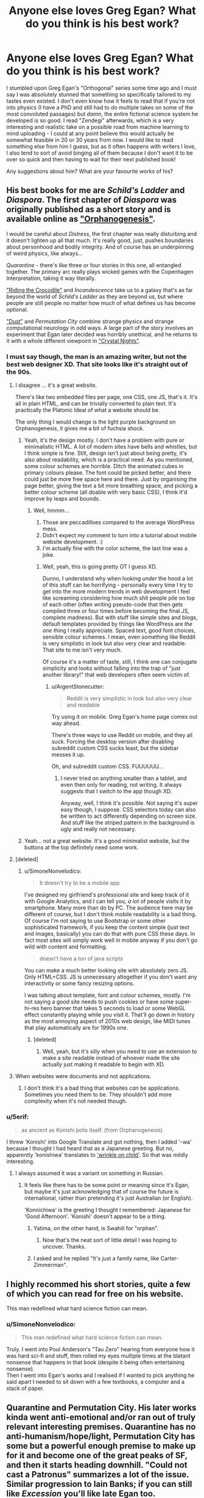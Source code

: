#+TITLE: Anyone else loves Greg Egan? What do you think is his best work?

* Anyone else loves Greg Egan? What do you think is his best work?
:PROPERTIES:
:Author: SimoneNonvelodico
:Score: 64
:DateUnix: 1521116816.0
:DateShort: 2018-Mar-15
:END:
I stumbled upon Greg Egan's "Orthogonal" series some time ago and I must say I was absolutely stunned that something so specifically tailored to my tastes even existed. I don't even know how it feels to read that if you're not into physics (I have a PhD and still had to do multiple takes on some of the most convoluted passages) but /damn/, the entire fictional science system he developed is so good. I read "Zendegi" afterwards, which is a very interesting and realistic take on a possible road from machine learning to mind uploading - I could at any point believe this would actually be somewhat feasible in 20 or 30 years from now. I would like to read something else from him I guess, but as it often happens with writers I love, I also tend to sort of avoid binging all of them because I don't want it to be over so quick and then having to wait for their next published book!

Any suggestions about him? What are your favourite works of his?


** His best books for me are /Schild's Ladder/ and /Diaspora/. The first chapter of /Diaspora/ was originally published as a short story and is available online as [[http://www.gregegan.net/DIASPORA/01/Orphanogenesis.html]["Orphanogenesis"]].

I would be careful about /Distress/, the first chapter was really disturbing and it doesn't lighten up all that much. It's really good, just, pushes boundaries about personhood and bodily integrity. And of course has an underpinning of weird physics, like always...

/Quarantine/ - there's like three or four stories in this one, all entangled together. The primary arc really plays wicked games with the Copenhagen Interpretation, taking it way literally.

[[http://www.gregegan.net/INCANDESCENCE/00/Crocodile.html]["Riding the Crocodile"]] and /Incandescence/ take us to a galaxy that's as far beyond the world of /Schild's Ladder/ as they are beyond us, but where people are still people no matter how much of what defines us has become optional.

[[https://archive.org/stream/Asimovs_v16n08_1992-07/Asimovs_v16n08_1992-07_djvu.txt]["Dust"]] and /Permutation City/ combine strange physics and strange computational neurology in odd ways. A large part of the story involves an experiment that Egan later decided was horribly unethical, and he returns to it with a whole different viewpoint in [[http://ttapress.com/553/crystal-nights-by-greg-egan/]["Crystal Nights"]].
:PROPERTIES:
:Author: ArgentStonecutter
:Score: 22
:DateUnix: 1521119498.0
:DateShort: 2018-Mar-15
:END:

*** I must say though, the man is an amazing writer, but not the best web designer XD. That site looks like it's straight out of the 90s.
:PROPERTIES:
:Author: SimoneNonvelodico
:Score: 3
:DateUnix: 1521123569.0
:DateShort: 2018-Mar-15
:END:

**** I disagree ... it's a great website.

There's like two embedded files per page, one CSS, one JS, that's it. It's all in plain HTML, and can be trivially converted to plain text. It's practically the Platonic Ideal of what a website should be.

The only thing I would change is the light purple background on Orphanogenesis, it gives me a bit of fuchsia shock.
:PROPERTIES:
:Author: ArgentStonecutter
:Score: 18
:DateUnix: 1521123830.0
:DateShort: 2018-Mar-15
:END:

***** Yeah, it's the design mostly. I don't have a problem with pure or minimalistic HTML. A lot of modern sites have bells and whistles, but I think simple is fine. Still, design isn't just about being pretty, it's also about readability, which is a practical need. As you mentioned, some colour schemes are horrible. Ditch the animated cubes in primary colours please. The font could be picked better, and there could just be more free space here and there. Just by organising the page better, giving the text a bit more breathing space, and picking a better colour scheme (all doable with very basic CSS), I think it'd improve by leaps and bounds.
:PROPERTIES:
:Author: SimoneNonvelodico
:Score: 6
:DateUnix: 1521125603.0
:DateShort: 2018-Mar-15
:END:

****** Well, hmmm...

1. Those are peccadilloes compared to the average WordPress mess.
2. Didn't expect my comment to turn into a tutorial about mobile website development. :)
3. I'm actually fine with the color scheme, the last line was a joke.
:PROPERTIES:
:Author: ArgentStonecutter
:Score: 5
:DateUnix: 1521127744.0
:DateShort: 2018-Mar-15
:END:

******* Well, yeah, this is going pretty OT I guess XD.

Dunno, I understand why when looking /under/ the hood a lot of this stuff can be horrifying - personally every time I try to get into the more modern trends in web development I feel like screaming considering how much shit people pile on top of each other (often writing pseudo-code that then gets compiled three or four times before becoming the final JS, complete madness). But with stuff like simple sites and blogs, default templates provided by things like WordPress are /the one/ thing I really appreciate. Spaced text, good font choices, sensible colour schemes. I mean, even something like Reddit is very simplistic in look but also very clear and readable. That site to me isn't very much.

Of course it's a matter of taste, still, I think one can conjugate simplicity and looks without falling into the trap of "just another library!" that web developers often seem victim of.
:PROPERTIES:
:Author: SimoneNonvelodico
:Score: 3
:DateUnix: 1521128044.0
:DateShort: 2018-Mar-15
:END:

******** u/ArgentStonecutter:
#+begin_quote
  Reddit is very simplistic in look but also very clear and readable
#+end_quote

Try using it on mobile. Greg Egan's home page comes out way ahead.

There's three ways to use Reddit on mobile, and they all suck. Forcing the desktop version after disabling subreddit custom CSS sucks least, but the sidebar messes it up.

Oh, and subreddit custom CSS. FUUUUUU...
:PROPERTIES:
:Author: ArgentStonecutter
:Score: 1
:DateUnix: 1521130236.0
:DateShort: 2018-Mar-15
:END:

********* I never tried on anything smaller than a tablet, and even then only for reading, not writing. It always suggests that I switch to the app though XD.

Anyway, well, I think it's possible. Not saying it's super easy though, I suppose. CSS selectors today can also be written to act differently depending on screen size. And stuff like the striped pattern in the background is ugly and really not necessary.
:PROPERTIES:
:Author: SimoneNonvelodico
:Score: 1
:DateUnix: 1521131584.0
:DateShort: 2018-Mar-15
:END:


***** Yeah... not a great website. It's a good minimalist website, but the buttons at the top definitely need some work.
:PROPERTIES:
:Author: Calsem
:Score: 1
:DateUnix: 1521687113.0
:DateShort: 2018-Mar-22
:END:


**** [deleted]
:PROPERTIES:
:Score: 3
:DateUnix: 1521124432.0
:DateShort: 2018-Mar-15
:END:

***** u/SimoneNonvelodico:
#+begin_quote
  It doesn't try to be a mobile app
#+end_quote

I've designed my girlfriend's professional site and keep track of it with Google Analytics, and I can tell you, /a lot/ of people visits it by smartphone. Many more than do by PC. The audience here may be different of course, but I don't think mobile readability is a bad thing. Of course I'm not saying to use Bootstrap or some other sophisticated framework, if you keep the content simple (just text and images, basically) you can do that with pure CSS these days. In fact most sites will simply work well in mobile anyway if you don't go wild with content and formatting.

#+begin_quote
  doesn't have a ton of java scripts
#+end_quote

You can make a much better looking site with absolutely zero JS. Only HTML+CSS. JS is unnecessary altogether if you don't want any interactivity or some fancy resizing options.

I was talking about template, font and colour schemes, mostly. I'm not saying a good site needs to push cookies or have some super-hi-res hero banner that takes 5 seconds to load or some WebGL effect constantly playing while you visit it. That'll go down in history as the most annoying aspect of 2010s web design, like MIDI tunes that play automatically are for 1990s one.
:PROPERTIES:
:Author: SimoneNonvelodico
:Score: 5
:DateUnix: 1521125952.0
:DateShort: 2018-Mar-15
:END:

****** [deleted]
:PROPERTIES:
:Score: 1
:DateUnix: 1521127564.0
:DateShort: 2018-Mar-15
:END:

******* Well, yeah, but it's silly when you need to use an extension to make a site readable instead of whoever made the site actually just making it readable to begin with XD.
:PROPERTIES:
:Author: SimoneNonvelodico
:Score: 1
:DateUnix: 1521128755.0
:DateShort: 2018-Mar-15
:END:


**** When websites were documents and not applications.
:PROPERTIES:
:Author: ajuc
:Score: 2
:DateUnix: 1521127089.0
:DateShort: 2018-Mar-15
:END:

***** I don't think it's a bad thing that websites /can/ be applications. Sometimes you need them to be. They shouldn't add more complexity when it's not needed though.
:PROPERTIES:
:Author: SimoneNonvelodico
:Score: 4
:DateUnix: 1521127583.0
:DateShort: 2018-Mar-15
:END:


*** u/5erif:
#+begin_quote
  as ancient as Konishi polis itself. (from Orphanogenesis)
#+end_quote

I threw 'Konishi' into Google Translate and got nothing, then I added '-wa' because I thought I had heard that as a Japanese greeting. But no, apparently 'konishiwa' translates to [[https://translate.google.com/#auto/en/konishiwa]['wrinkle on child']]. So that was mildly interesting.
:PROPERTIES:
:Author: 5erif
:Score: 1
:DateUnix: 1521142795.0
:DateShort: 2018-Mar-15
:END:

**** I always assumed it was a variant on something in Russian.
:PROPERTIES:
:Author: ArgentStonecutter
:Score: 1
:DateUnix: 1521143148.0
:DateShort: 2018-Mar-15
:END:

***** It feels like there has to be some point or meaning since it's Egan, but maybe it's just acknowledging that of course the future is international, rather than pretending it's just Australian (or English).

'Konnichiwa' is the greeting I thought I remembered: Japanese for 'Good Afternoon'. 'Konishi' doesn't appear to be a thing.
:PROPERTIES:
:Author: 5erif
:Score: 3
:DateUnix: 1521145776.0
:DateShort: 2018-Mar-15
:END:

****** Yatima, on the other hand, is Swahili for "orphan".
:PROPERTIES:
:Author: ArgentStonecutter
:Score: 4
:DateUnix: 1521162270.0
:DateShort: 2018-Mar-16
:END:

******* Now that's the neat sort of little detail I was hoping to uncover. Thanks.
:PROPERTIES:
:Author: 5erif
:Score: 1
:DateUnix: 1521168363.0
:DateShort: 2018-Mar-16
:END:


****** I asked and he replied "It's just a family name, like Carter-Zimmerman".
:PROPERTIES:
:Author: ArgentStonecutter
:Score: 3
:DateUnix: 1521151686.0
:DateShort: 2018-Mar-16
:END:


** I highly recommed his short stories, quite a few of which you can read for free on his website.

This man redefined what hard science fiction can mean.
:PROPERTIES:
:Score: 13
:DateUnix: 1521118704.0
:DateShort: 2018-Mar-15
:END:

*** u/SimoneNonvelodico:
#+begin_quote
  This man redefined what hard science fiction can mean.
#+end_quote

Truly. I went into Poul Anderson's "Tau Zero" hearing from everyone how it was hard sci-fi and stuff, then rolled my eyes multiple times at the blatant nonsense that happens in that book (despite it being often entertaining nonsense).\\
Then I went into Egan's works and I realised if I wanted to pick anything he said apart I needed to sit down with a few textbooks, a computer and a stack of paper.
:PROPERTIES:
:Author: SimoneNonvelodico
:Score: 12
:DateUnix: 1521121312.0
:DateShort: 2018-Mar-15
:END:


** Quarantine and Permutation City. His later works kinda went anti-emotional and/or ran out of truly relevant interesting premises. Quarantine has no anti-humanism/hope/light, Permutation City has some but a powerful enough premise to make up for it and become one of the great peaks of SF, and then it starts heading downhill. "Could not cast a Patronus" summarizes a lot of the issue. Similar progression to Iain Banks; if you can still like /Excession/ you'll like late Egan too.
:PROPERTIES:
:Author: EliezerYudkowsky
:Score: 12
:DateUnix: 1521221782.0
:DateShort: 2018-Mar-16
:END:

*** I agree, and while I generally enjoy humanistic works the most, I can also enjoy classic nihilistic Egan, in a different manner.

I don't like Orthogonal though, because it has too much physics with too thin characters, at least for a non-physicist reader, and its alien social narrative is profoundly unimaginative: aliens progress towards human 20th century liberalism. Along with Egan's rejection of superhuman intelligence this is too parochial for my tastes.
:PROPERTIES:
:Author: AndrasKovacs
:Score: 5
:DateUnix: 1521292831.0
:DateShort: 2018-Mar-17
:END:


*** Just to make it clear, you feel like he got too pessimistic/dark for your tastes, basically? "Orthogonal" struck me as fundamentally optimistic. There's a lot of bad shit but ultimately there's also trust in the ability to make things better, and the epilogue always makes me grin ear to ear.
:PROPERTIES:
:Author: SimoneNonvelodico
:Score: 3
:DateUnix: 1521224274.0
:DateShort: 2018-Mar-16
:END:


*** have you read [[http://ttapress.com/553/crystal-nights-by-greg-egan/][Crystal Nights]]?
:PROPERTIES:
:Author: ArgentStonecutter
:Score: 2
:DateUnix: 1521230186.0
:DateShort: 2018-Mar-16
:END:


** Personally, I must disagree with the sentiments people are expressing. So far I find Egan's books to be... hollow. Lacking a soul. I've only read Permutation City and Diaspora, and although they were great bingeable hard sci-fi, the characters were morally empty. Where's the virtue? Where's the eudaimonia? Where's the humanism? Instead, everything is reduced to a checklist of meaningless hedonic experiences. Even the characters find the world soul-crushing: there is a disturbing trend of characters copying themselves and the copies committing suicide (this happens in /both/ Permutation City and Diaspora!).

Reading Egan books is both extremely fun and extremely draining. I'm drawn in by the hard sci-fi, but afterward I'm mildly depressed and need a drink.
:PROPERTIES:
:Author: LieGroupE8
:Score: 10
:DateUnix: 1521213051.0
:DateShort: 2018-Mar-16
:END:

*** I haven't read either of those. What I can say about the two (well, four, as Orthogonal is a trilogy) I /have/ read:

- in Zendegi, the story is very human, but it does indeed feature a situation similar to what you describe, of a character being sort-of copied and that ending not too well. He's not a great writer of characters, mind you - a lot of feelings are conveyed in really unsubtle manner. Still, I found the topic of that book - a man coping with the death of his wife and his own impending demise, and the wish to leave a trace of himself through his son - to be extremely human.

- Orthogonal features absolutely non-human characters, but is also the one that perhaps gave me the strongest emotions, mostly towards the women, who in this world undergo the horrifying fate of being able to reproduce only by dying (as they basically undergo mitosis). Again, the individual characters are perhaps relatively simple, but the overall portrayal of the emotions and social consequences of this mechanic is very vivid and believable.

I think in general Egan is a writer that shines when talking about science and society, and less about individuals. I think that's fine, not everyone can be talented at everything, and in fact I'd say that's a common thing among sci-fi authors. In fact at least his social analysis tends to be much more deep and thought out than what some others do. His characters are, mostly, means to an end - the end being advancing a plot that communicates its themes through collective, rather than individual, action. But he's surely no poet, yeah. His prose too is rather dry and, in itself, unremarkable.
:PROPERTIES:
:Author: SimoneNonvelodico
:Score: 2
:DateUnix: 1521214005.0
:DateShort: 2018-Mar-16
:END:


*** If you want to be really depressed, try /Distress/.

In Permutation City, Paul Durham's copy tried to commit suicide but failed, and he had a good reason for trying... and Peer's original is the one who shut itself down after he learned that Kate left him. Thomas Reimann rewrote himself and his whole universe by rerunning his defining moment over and over again until he made the "right" decision... that can be seen as somewhat self-centered but on the other hand he did save his lover's life in the end.

In Diaspora, are you talking about Orlando's five-dimensional version? Or the final version of Orlando alone with Yatima?
:PROPERTIES:
:Author: ArgentStonecutter
:Score: 2
:DateUnix: 1521230094.0
:DateShort: 2018-Mar-16
:END:

**** It's been a while since I've read either, but in Permutation City it is alluded to at the beginning that Durham's several previous copies all committed suicide. Yet he /continues/ copying himself. In Diaspora, it was the five-dimensional versions of one or more characters, yeah. They just sort of request to be discontinued or something (don't really remember).
:PROPERTIES:
:Author: LieGroupE8
:Score: 1
:DateUnix: 1521241967.0
:DateShort: 2018-Mar-17
:END:

***** Durham was in a situation where Paul[0] was likely going to have to terminate or indefinitely hibernate Paul[1] anyway, because it was expensive to run a Copy, so they baled out before they had time to accumulate enough experience as a copy to feel attached to that version of themself.

Orlando was a one of a kind five-dimensional version of himself, there were never going to be any more 5d people, so he'd be alone forever. He could have made a snail-bot version of himself to go into the 5d world with, but he'd already done that, and didn't feel that was enough himself to saddle with a few more hours of 5d-humanoid versions of himself.

And it's really less than suicide when there's lots of other versions of you that you're within a few days or months of in memories, it'e more like losing some short-term memory than dying.
:PROPERTIES:
:Author: ArgentStonecutter
:Score: 1
:DateUnix: 1521243566.0
:DateShort: 2018-Mar-17
:END:


*** Only mildly? I'm quite depressed afterwards. But that's the reason I read those (when I do). Sometimes that's the emotion I want from a novel. :)
:PROPERTIES:
:Author: embrodski
:Score: 1
:DateUnix: 1521239783.0
:DateShort: 2018-Mar-17
:END:


** I only read "Permutation City", and it was very good, even though I don't usually enjoy very abstract sci-fi (and this book becomes VERY abstract indeed). I still (years later) sometimes think about the ideas from that book. I've tried something else by Greg, don't remember what it was, but I just couldn't keep reading because of the level of abstraction and the density of the ideas. I usually skip a lot of filler in the books I read, and with Egan's books you can't do that, or you don't know what half the words even mean.

His style reminds me a lot of Jacek Dukaj (only "The Old Axolotl" was translated to English, haven't read that one, but "Ice" and "Black Oceans" by him are very good).
:PROPERTIES:
:Author: ajuc
:Score: 8
:DateUnix: 1521117657.0
:DateShort: 2018-Mar-15
:END:

*** I second Permutation City. One of the most mind blowing books ever. Teranesia comes a close second (almost as mind blowing). Surprised no one has mentioned it. Also, [[http://www.infinityplus.co.uk/stories/tap.htm][TAP]] is a great short story.
:PROPERTIES:
:Author: VanPeer
:Score: 2
:DateUnix: 1521160756.0
:DateShort: 2018-Mar-16
:END:


** PERMUTATION MOTHERFUCKING CITY, AWW YEAAAH

:ahem: Sorry, I really love that book.

edit: For those who have read it and want /more/, did you know there's a Permutation City fanfic by [[https://www.fanfiction.net/s/5389450/1/The-Finale-of-the-Ultimate-Meta-Mega-Crossover][our esteemed leader himself]]? Manages the rare feat of taking a Greg Egan book and making way more physical sense than the original.

edit: While being a mass fanfic crossover! Not since Blindsight has nonsense made /this much sense/.
:PROPERTIES:
:Author: FeepingCreature
:Score: 8
:DateUnix: 1521137728.0
:DateShort: 2018-Mar-15
:END:


** I had to look it up. I read Diaspora... good book that I have not forgotten. Now that you bring him up, I"m going to have to look at some of his other stuff.
:PROPERTIES:
:Author: jiaxingseng
:Score: 2
:DateUnix: 1521127354.0
:DateShort: 2018-Mar-15
:END:


** The short story Hot Rock had some really cool ideas.
:PROPERTIES:
:Author: Charlie___
:Score: 2
:DateUnix: 1521140885.0
:DateShort: 2018-Mar-15
:END:


** I've only read Diaspora. His vision of the far future, as well as the ending, is very melancholy.
:PROPERTIES:
:Author: yagsuomynona
:Score: 2
:DateUnix: 1521278888.0
:DateShort: 2018-Mar-17
:END:


** My favorite is Disapora. It reads more like paper outlining different possible futures for humans than a proper narrative. However, I really enjoyed it, in particular the birth of sentience in part one. My next favorite is Permutation city, followed closely by Distress. The Orthogonal series had too much physics for me to handle and not enough narrative to compensate.
:PROPERTIES:
:Author: paroxysms
:Score: 2
:DateUnix: 1521282156.0
:DateShort: 2018-Mar-17
:END:


** I've never read any of his stuff, but I've been interested in reading some of his "weird physics" books.
:PROPERTIES:
:Author: callmesalticidae
:Score: 1
:DateUnix: 1521120902.0
:DateShort: 2018-Mar-15
:END:


** I read Orthogonal a while back, did some time conversions (on the [[/r/gregegan]] subreddit, it's not popular so you can find the link easily if you really want to), and bought a few more books of his. I support the decision in Dichronauts to have the units, etc. just automatically translated to our terms, but the lack of diagrams/explanations only confused me. I think my favorite book of his is either Diaspora or Permutation City.

Also, a word of warning: *Orthogonal is filled with incest.* The alternate physics/biology of the Orthogonal series works has heritable traits being transmitted by the same method as illnesses. This, in practice, apparently works out to brother-sister pairs being each other's default partners. I imagine Egan's editor didn't pick up on this one; I certainly didn't until I'd already bought and read all three books.
:PROPERTIES:
:Author: cryptologicalMystic
:Score: 1
:DateUnix: 1521162330.0
:DateShort: 2018-Mar-16
:END:

*** Well, Orthogonal is filled with giant sentient amoebas reproducing by division who exchange genetic information through light signals instead of DNA through means other than mating. I feel like applying any of our sexual morals to them is a lost cause to begin with XD.
:PROPERTIES:
:Author: SimoneNonvelodico
:Score: 12
:DateUnix: 1521184612.0
:DateShort: 2018-Mar-16
:END:


*** I think that's a little bit of an unfair claim, since the Orthogonal amoebamen's biology and reproductive nature is so different from our own that any downstream implications that our species has of the term incest don't apply to them at all.

However, to be honest, the main disappointment about orthogonal (which I otherwise REALLY loved) was that the gender politics (and even general psychological makeup) of these truly alien beings ended up being pretty similar to our own in ways I wouldn't expect them to be.
:PROPERTIES:
:Author: Galap
:Score: 8
:DateUnix: 1521181905.0
:DateShort: 2018-Mar-16
:END:

**** Yeah, I found the physics way more interesting then the sociology. I also found the sort of solution of their problem being "lets make them more like humans" to be...boring?

The story of their science progressing is good, the too close gender politics and ..well society feels like amoebas wearing top-hats. And not really an exploration of what biology would be needed to produce the features we are introduced too.
:PROPERTIES:
:Author: nolrai
:Score: 2
:DateUnix: 1521860369.0
:DateShort: 2018-Mar-24
:END:


**** Well, it was a way to comment on our world, of course, so they had to be. I didn't think it was too weird. Sexism made sense, in-world, in fact more sense than it does in /ours/: if women die basically halfway through their life, and once the claim that their knowledge is somehow passed to their children is debunked, what's the point in giving them education, or allowing them to lead a fulfilling professional life? It's like the modern problem with companies not hiring women for fear they'll get pregnant and thus cost them money for maternity, except multiplied times 1000. There is a fundamental biological inequality and injustice that exists because Nature doesn't give a fuck, and the obvious way society deals with that is by rolling with it and trying to maximise efficiency instead of individual happiness. It's not weird they'd come to those conclusions. In fact the very assignment of who counts as a "woman" and who as a "man" in their species is completely arbitrary and basically done, for our convenience as human readers, to map with the social roles we experience every day. In the amoeba people, the "men" are for example traditionally the caregivers for the children. This is something that's perhaps not explored much but is a fundamental departure from our own experience as mammalians.
:PROPERTIES:
:Author: SimoneNonvelodico
:Score: 1
:DateUnix: 1521282580.0
:DateShort: 2018-Mar-17
:END:

***** Yeah...but scifi can be so much more then just social commentary.

Its not that the sexism didn't make sense...it was that the narative seemed to have too many parrales around it.

Like I would expect the psychology to reflect their biology more. And like maybe not even call them men and women. Like you say its not really analogs. I guess I might feel better about it if the comment on our world was...insightful or didn't feel forced.
:PROPERTIES:
:Author: nolrai
:Score: 2
:DateUnix: 1521860888.0
:DateShort: 2018-Mar-24
:END:

****** u/SimoneNonvelodico:
#+begin_quote
  Yeah...but scifi can be so much more then just social commentary.
#+end_quote

Well, but in this case I think it is anyway - a lot of the situations are original, caused by the specific circumstances of the novels' setting, and half the books are simply centred around their very peculiar brand of physics.

I don't think the commentary itself feels out of place, but I agree it's not exactly /subtle/, and I guess one might find that aspect annoying. I didn't have a problem with it, except for what I consider to be a bit of a plot contrivance at the end of The Eternal Flame, namely [[#s][spoilers]].
:PROPERTIES:
:Author: SimoneNonvelodico
:Score: 3
:DateUnix: 1521874790.0
:DateShort: 2018-Mar-24
:END:


*** u/ArgentStonecutter:
#+begin_quote
  Orthogonal is filled with incest
#+end_quote

Only if you choose to interpret it in terms of mammalian biology in a universe with completely different physics and no unique arrow of time, I guess.
:PROPERTIES:
:Author: ArgentStonecutter
:Score: 5
:DateUnix: 1521230300.0
:DateShort: 2018-Mar-16
:END:

**** Yeah, might as well say it's full of siblings killing each other since that's the outcome of the mating act.
:PROPERTIES:
:Author: SimoneNonvelodico
:Score: 3
:DateUnix: 1521282672.0
:DateShort: 2018-Mar-17
:END:


** "Border Guards" is probably my favorite, because it touches on the sociology of immortality and post scarcity in a way sci-fi rarely does.
:PROPERTIES:
:Author: everything-narrative
:Score: 1
:DateUnix: 1522221447.0
:DateShort: 2018-Mar-28
:END:
